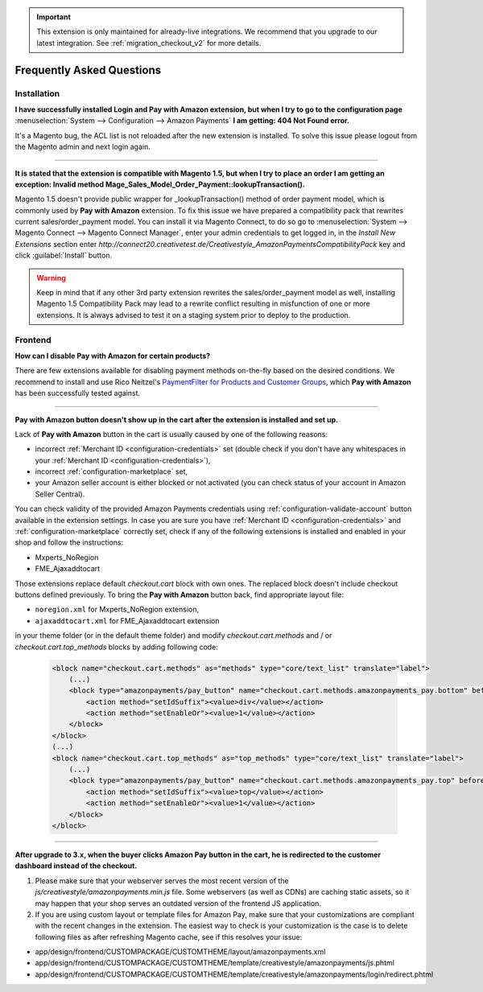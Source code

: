 .. important::
   This extension is only maintained for already-live integrations. We recommend that you upgrade to our latest integration. See :ref:`migration_checkout_v2` for more details.

.. _faq:

Frequently Asked Questions
==========================


Installation
------------

**I have successfully installed Login and Pay with Amazon extension, but when I try to go to the configuration page** :menuselection:`System --> Configuration --> Amazon Payments` **I am getting: 404 Not Found error.**

It's a Magento bug, the ACL list is not reloaded after the new extension is installed. To solve this issue please logout from the Magento admin and next login again.

----

.. _faq-magento15:

**It is stated that the extension is compatible with Magento 1.5, but when I try to place an order I am getting an exception: Invalid method Mage_Sales_Model_Order_Payment::lookupTransaction().**

Magento 1.5 doesn't provide public wrapper for _lookupTransaction() method of order payment model, which is commonly used by **Pay with Amazon** extension. To fix this issue we have prepared a compatibility pack that rewrites current sales/order_payment model. You can install it via Magento Connect, to do so go to :menuselection:`System --> Magento Connect --> Magento Connect Manager`, enter your admin credentials to get logged in, in the `Install New Extensions` section enter `http://connect20.creativetest.de/Creativestyle_AmazonPaymentsCompatibilityPack` key and click :guilabel:`Install` button.


.. warning:: Keep in mind that if any other 3rd party extension rewrites the sales/order_payment model as well, installing Magento 1.5 Compatibility Pack may lead to a rewrite conflict resulting in misfunction of one or more extensions. It is always advised to test it on a staging system prior to deploy to the production.


Frontend
--------

.. _faq-product-exclude:

**How can I disable Pay with Amazon for certain products?**

There are few extensions available for disabling payment methods on-the-fly based on the desired conditions. We recommend to install and use Rico Neitzel's `PaymentFilter for Products and Customer Groups <http://www.magentocommerce.com/magento-connect/paymentfilter-for-products-and-customer-groups.html>`_, which **Pay with Amazon** has been successfully tested against.

----

.. _faq-no-button:

**Pay with Amazon button doesn't show up in the cart after the extension is installed and set up.**

Lack of **Pay with Amazon** button in the cart is usually caused by one of the following reasons:

* incorrect :ref:`Merchant ID <configuration-credentials>` set (double check if you don't have any whitespaces in your :ref:`Merchant ID <configuration-credentials>`),
* incorrect :ref:`configuration-marketplace` set,
* your Amazon seller account is either blocked or not activated (you can check status of your account in Amazon Seller Central).

You can check validity of the provided Amazon Payments credentials using :ref:`configuration-validate-account` button available in the extension settings. In case you are sure you have :ref:`Merchant ID <configuration-credentials>` and :ref:`configuration-marketplace` correctly set, check if any of the following extensions is installed and enabled in your shop and follow the instructions:

* Mxperts_NoRegion
* FME_Ajaxaddtocart

Those extensions replace default `checkout.cart` block with own ones. The replaced block doesn't include checkout buttons defined previously. To bring the **Pay with Amazon** button back, find appropriate layout file:

* ``noregion.xml`` for Mxperts_NoRegion extension,
* ``ajaxaddtocart.xml`` for FME_Ajaxaddtocart extension

in your theme folder (or in the default theme folder) and modify `checkout.cart.methods` and / or `checkout.cart.top_methods` blocks by adding following code:

    .. code-block:: xml

        <block name="checkout.cart.methods" as="methods" type="core/text_list" translate="label">
            (...)
            <block type="amazonpayments/pay_button" name="checkout.cart.methods.amazonpayments_pay.bottom" before="-">
                <action method="setIdSuffix"><value>div</value></action>
                <action method="setEnableOr"><value>1</value></action>
            </block>
        </block>
        (...)
        <block name="checkout.cart.top_methods" as="top_methods" type="core/text_list" translate="label">
            (...)
            <block type="amazonpayments/pay_button" name="checkout.cart.methods.amazonpayments_pay.top" before="-">
                <action method="setIdSuffix"><value>top</value></action>
                <action method="setEnableOr"><value>1</value></action>
            </block>
        </block>

----

**After upgrade to 3.x, when the buyer clicks Amazon Pay button in the cart, he is redirected to the customer dashboard instead of the checkout.**

1. Please make sure that your webserver serves the most recent version of the `js/creativestyle/amazonpayments.min.js` file. Some webservers (as well as CDNs) are caching static assets, so it may happen that your shop serves an outdated version of the frontend JS application.

2. If you are using custom layout or template files for Amazon Pay, make sure that your customizations are compliant with the recent changes in the extension. The easiest way to check is your customization is the case is to delete following files as after refreshing Magento cache, see if this resolves your issue:

* app/design/frontend/CUSTOMPACKAGE/CUSTOMTHEME/layout/amazonpayments.xml
* app/design/frontend/CUSTOMPACKAGE/CUSTOMTHEME/template/creativestyle/amazonpayments/js.phtml
* app/design/frontend/CUSTOMPACKAGE/CUSTOMTHEME/template/creativestyle/amazonpayments/login/redirect.phtml


